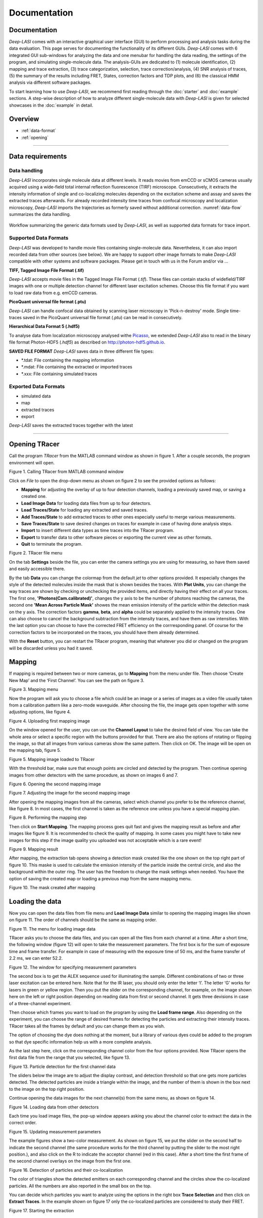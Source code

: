 Documentation
=====

.. _documentation:

Documentation
------------

*Deep-LASI* comes with an interactive graphical user interface (GUI) to perform processing and analysis tasks during the data evaluation. This page serves for documenting the functionality of its different GUIs. *Deep-LASI* comes with 6 integrated GUI sub-windows for analyzing the data and one menubar for handling the data reading, the settings of the program, and simulating single-molecule data. The analysis-GUIs are dedicated to (1) molecule identification, (2) mapping and trace extraction, (3) trace categorization, selection, trace correction/analysis, (4) SNR analysis of traces, (5) the summary of the results including FRET, States, correction factors and TDP plots, and (6) the classical HMM analysis via different software packages. 

To start learning how to use *Deep-LASI*, we recommend first reading through the :doc:`starter` and :doc:`example` sections. 
A step-wise description of how to analyze different single-molecule data with *Deep-LASI* is given for selected showcases in the :doc:`example` in detail.

Overview
------------------
- :ref:`data-format`
- :ref:`opening`

--------------------------------------------------------------------

..  _data-format:
Data requirements
-------------------

Data handling
~~~~~~~~~~~~~~~~~~~~~~~~~~~~~~
*Deep-LASI* incorporates single molecule data at different levels. It reads movies from emCCD or sCMOS cameras usually acquired using a wide-field total internal reflection fluorescence (TIRF) microscope. Consecutively, it extracts the intensity information of single and co-localizing molecules depending on the excitation scheme and assay and saves the extracted traces afterwards. For already recorded intensity time traces from confocal microscopy and localization microscopy, *Deep-LASI* imports the trajectories as formerly saved without additional correction. :numref:`data-flow` summarizes the data handling.

.. figure:: ./../figures/documents/1_Data_Handling.png
   :width: 700
   :alt: Data Handling 
   :align: center
   :name: data-flow
   
   Workflow summarizing the generic data formats used by *Deep-LASI*, as well as supported data formats for trace import.

Supported Data Formats
~~~~~~~~~~~~~~~~~~~~~~~~~~~~~~
*Deep-LASI* was developed to handle movie files containing single-molecule data. Nevertheless, it can also import recorded data from other sources (see below). We are happy to support other image formats to make *Deep-LASI* compatible with other systems and software packages. Please get in touch with us in the Forum and/or via ...

**TIFF, Tagged Image File Format (.tif)**

*Deep-LASI* accepts movie files in the Tagged Image File Format (*.tif*). These files can contain stacks of widefield/TIRF images with
one or multiple detection channel for different laser excitation schemes. Choose this file format if you want to load raw data from e.g. emCCD cameras. 

**PicoQuant universal file format (.ptu)**

*Deep-LASI* can handle confocal data obtained by scanning laser microscopy in 'Pick-n-destroy' mode. Single time-traces saved in the PicoQuant universal file format (*.ptu*) can be read in consecutively.

**Hierarchical Data Format 5 (.hdf5)**

To analyse data from localization microscopy analysed withe `Picasso <https://picassosr.readthedocs.io/en/latest/index.html>`_, we extended *Deep-LASI* also to read in the binary file format Photon-HDF5 (*.hdf5*) as described on `http://photon-hdf5.github.io <http://photon-hdf5.github.io>`_.

**SAVED FILE FORMAT**
*Deep-LASI* saves data in three different file types:

* *.tdat:   File containing the mapping information
* *.mdat:   File containing the extracted or imported traces
* *.xxx:    File containing simulated traces

Exported Data Formats
~~~~~~~~~~~~~~~~~~~~~~~~~~~~~~
* simulated data
* map
* extracted traces
* export 
*Deep-LASI* saves the extracted traces together with the latest 



--------------------------------------------------------------------

Opening TRacer
-------------

Call the program *TRacer* from the MATLAB command window as shown in figure 1. After a couple seconds, the program environment will open. 

.. image:: ./../figures/documents/Fig_1_Call_Progamm.png
   :width: 300
   :alt: Call Tracer
   :align: center

Figure 1. Calling TRacer from MATLAB command window

Click on *File* to open the drop-down menu as shown on figure 2 to see the provided options as follows:

* **Mapping** for adjusting the overlay of up to four detection channels, loading a previously saved map, or saving a created one.

* **Load Image Data** for loading data files from up to four detectors.

* **Load Traces/State** for loading any extracted and saved traces.

* **Add Traces/State** to add extracted traces to other ones especially useful to merge various measurements.

* **Save Traces/State** to save desired changes on traces for example in case of having done analysis steps.

* **Import** to insert different data types as time traces into the TRacer program.

* **Export** to transfer data to other software pieces or exporting the current view as other formats.

* **Quit** to terminate the program.

.. image:: ./../figures/documents/Fig_2_Open_Mapping_Menu.png
   :width: 200
   :alt: Open mapping menu
   :align: center
   
Figure 2. TRacer file menu

On the tab **Settings** beside the file, you can enter the camera settings you are using for measuring, so have them saved and easily accessible there.

By the tab **Data** you can change the colormap from the default *jet* to other options provided. It especially changes the style of the detected molecules inside the mask that is shown besides the traces. With **Plot Units**, you can change the way traces are shown by checking or unchecking the provided items, and directly having their effect on all your traces. The first one, **'Photons(Cam.calibrated)'**, changes the y axis to be the number of photons reaching the cameras, the second one **'Mean Across Particle Mask'** showes the mean emission intensity of the particle within the detection mask on the y axis. The correction factors **gamma**, **beta**, and **alpha** could be separately applied to the intensity traces. One can also choose to cancel the background subtraction from the intensity traces, and have them as raw intensities. With the last option you can choose to have the corrected FRET efficiency on the corrresponding panel. Of course for the correction factors to be incorporated on the traces, you should have them already determined.

With the **Reset** button, you can restart the TRacer program, meaning that whatever you did or changed on the program will be discarded unless you had it saved.

Mapping
-------------

If mapping is required between two or more cameras, go to **Mapping** from the menu under file. Then choose ‘Create New Map’ and the ‘First Channel’. You can see the path on figure 3.

.. image:: ./../figures/documents/Fig_3_Mapping_Menu.png
   :width: 500
   :alt: Open mapping menu
   :align: center
   
Figure 3. Mapping menu

Now the program will ask you to choose a file which could be an image or a series of images as a video file usually taken from a calibration pattern like a zero-mode waveguide. After choosing the file, the image gets open together with some adjusting options, like figure 4.

.. image:: ./../figures/documents/Fig_4_Map_Image_Uploading.png
   :width: 300
   :alt: map uploading
   :align: center 
   
Figure 4. Uploading first mapping image

On the window opened for the user, you can use the **Channel Layout** to take the desired field of view. You can take the whole area or select a specific region with the buttons provided for that. There are also the options of rotating or flipping the image, so that all images from various cameras show the same pattern. Then click on OK. The image will be open on the mapping tab, figure 5. 

.. image:: ./../figures/documents/Fig_5_Map_Image_Detecting.png
   :width: 300
   :alt: map detection
   :align: center

Figure 5. Mapping image loaded to TRacer

With the threshold bar, make sure that enough points are circled and detected by the program. Then continue opening images from other detectors with the same procedure, as shown on images 6 and 7. 

.. image:: ./../figures/documents/Fig_6_Map_Second_Channel.png
   :width: 300
   :alt: second map image
   :align: center
   
Figure 6. Opening the second mapping image

.. image:: ./../figures/documents/Fig_7_Map_Second_Uploading.png
   :width: 300
   :alt: second map uploading
   :align: center
   
Figure 7. Adjusting the image for the second mapping image

After opening the mapping images from all the cameras, select which channel you prefer to be the reference channel, like figure 8. In most cases, the first channel is taken as the reference one unless you have a special mapping plan.

.. image:: ./../figures/documents/Fig_8_Mapping_Starting.png
   :width: 300
   :alt: start mapping
   :align: center

Figure 8. Performing the mapping step

Then click on **Start Mapping**. The mapping process goes quit fast and gives the mapping result as before and after images like figure 9. It is recommended to check the quality of mapping. In some cases you might have to take new images for this step if the image quality you uploaded was not acceptable which is a rare event! 
   
.. image:: ./../figures/documents/Fig_9_Map_Before_After.png
   :width: 300
   :alt: check mapping
   :align: center
   
Figure 9. Mapping result

After mapping, the extraction tab opens showing a detection mask created like the one shown on the top right part of figure 10. This maske is used to calculate the emission intensity of the particle inside the central circle, and also the background within the outer ring. The user has the freedom to change the mask settings when needed. You have the option of saving the created map or loading a previous map from the same mapping menu. 

.. image:: ./../figures/documents/Fig_10_Map_Saving.png
   :width: 300
   :alt: check mapping
   :align: center
   
Figure 10. The mask created after mapping 
 
Loading the data 
-------------
 
Now you can open the data files from file menu and **Load Image Data** similar to opening the mapping images like shown on figure 11. The order of channels should be the same as mapping order. 
 
.. image:: ./../figures/documents/Fig_11_Data_Loading.png
   :width: 300
   :alt: loading first channel
   :align: center
   
Figure 11. The menu for loading image data 

TRacer asks you to choose the data files, and you can open all the files from each channel at a time. After a short time, the following window (figure 12) will open to take the measurement parameters. The first box is for the sum of exposure time and frame transfer. For example in case of measuring with the exposure time of 50 ms, and the frame transfer of 2.2 ms, we can enter 52.2.

.. image:: ./../figures/documents/Fig_12_Measurement_Parameters.png
   :width: 300
   :alt: inserting measurement parameters
   :align: center
   
Figure 12. The window for specifying measurement parameters 

The second box is to get the ALEX sequence used for illuminating the sample. Different combinations of two or three laser excitation can be entered here. Note that for the IR laser, you should only enter the letter ‘I’. The letter ‘G’ works for lasers in green or yellow region. Then you put the slider on the corresponding channel, for example, on the image shown here on the left or right position depending on reading data from first or second channel. It gets three devisions in case of a three-channel experiment.

Then choose which frames you want to load on the program by using the **Load frame range**. Also depending on the experiment, you can choose the range of desired frames for detecting the particles and extracting their intensity traces. TRacer takes all the frames by default and you can change them as you wish.

The option of choosing the dye does nothing at the moment, but a library of various dyes could be added to the program so that dye specific information help us with a more complete analysis.

As the last step here, click on the corresponding channel color from the four options provided. Now TRacer opens the first data file from the range that you selected, like figure 13.

.. image:: ./../figures/documents/Fig_13_Detecting_Particles.png
   :width: 300
   :alt: first channel detection
   :align: center
   
Figure 13. Particle detection for the first channel data 

The sliders below the image are to adjust the display contrast, and detection threshold so that one gets more particles detected. The detected particles are inside a triangle within the image, and the number of them is shown in the box next to the image on the top right position.

Continue opening the data images for the next channel(s) from the same menu, as shown on figure 14.

.. image:: ./../figures/documents/Fig_14_Data_Loading_Second_Channel.png
   :width: 300
   :alt: loading second channel
   :align: center
   
Figure 14. Loading data from other detectors

Each time you load image files, the pop-up window appears asking you about the channel color to extract the data in the correct order.

.. image:: ./../figures/documents/Fig_15_Measurement_Parameters_Second_Chan.png
   :width: 300
   :alt: inserting second measurement parameters
   :align: center
   
Figure 15. Updating measurement parameters

The example figures show a two-color measurement. As shown on figure 15, we put the slider on the second half to indicate the second channel (the same procedure works for the third channel by putting the slider to the most right position.), and also click on the R to indicate the acceptor channel (red in this case). After a short time the first frame of the second channel overlays on the image from the first one.

.. image:: ./../figures/documents/Fig_16_Detecting_Colocal.png
   :width: 300
   :alt: detection of colocalization
   :align: center
   
Figure 16. Detection of particles and their co-localization 

The color of triangles show the detected emitters on each corresponding channel and the circles show the co-localized particles. All the numbers are also reported in the small box on the top.

You can decide which particles you want to analyze using the options in the right box **Trace Selection** and then click on **Extract Traces**. In the example shown on figure 17 only the co-localized particles are considered to study their FRET.

.. image:: ./../figures/documents/Fig_17_Extracting_Start.png
   :width: 300
   :alt: start extraction
   :align: center
   
Figure 17. Starting the extraction 

Intensity Traces
-------------

After the extraction step which might take a while depending on the amount of data loaded, the resulting traces will open on the next tab called **Traces** as shown on figure 18 for both two- and three-color measurements. You can see on the left side that 6100 two-color traces were extracted from the loaded data set.

.. image:: ./../figures/documents/Fig_18_Trace.png
   :width: 700
   :alt: trace
   :align: center
   
Figure 18. Examplary traces for a two-color measurement on the left, and three-color on the right 

On figure 18 on the left, you see the time trace of both donor and acceptor in the left upper pannel. Because of illuminating the sample using ALEX mode, a lot of information are available on each trace. The gray plot is the total intensity on the donor channel which in theory is expected to have a stable value before a bleaching step. The green trace is the signal of donor after donor excitation, the red trace is the emission of acceptor after donor excitation (FRET), and the dark red is the emission of acceptor after acceptor excitation. You can choose which intensity trace be shown from the right box **Plot Layout** by checking or unchecking the corresponding boxes.

The lower pannel in orange, is the time trace of FRET efficiency. You can also choose which efficiency trace to see. It especially comes handy in case of having more than one FRET pair like the case shown on the right part. In the middle column, the detected particle on each channel is shown inside the detection mask, and in addition to the trace information this can also help to decide if we have a single molecule or not. For example you should see one emitter in the middle and no particle sitting on the background ring, since it will falsify the background calculation.

For a three-color measurement, you will get an additional pannel. As shown on figure 18 on the right, the uppest pannel consists of all the intensities after the blue excitation in the blue channel. So the dark blue is the emission of the blue dye after blue excitation, the light blue is the emission of green dye after the blue excitation, and the purple trace is the emission of red dye after blue excitation. The rest of the pannels are the same as described before.

With the **navigation** slider you can go through all traces, and with the **classification** part, you can manually cetegorize your traces into several categories based on your analysis needs, see an example on figure 19. All traces are by default in the **Uncategorized** section, by clicking on the plus sign you can add more categoties, rename, and also assign keyboard letters to transfer them to a corresponding category by simply pressing the assigned key.

.. note:: You can not assign the letters **A**, **D**, or **E** to your categories. These are the keys that you can use to go to the previous trace (A), the next trace (D), and have the program select analysis region for you (E).

You can also delete an unwanted category with the trash can icon or uncheck the filter box to prevent them being visible. It is especially helpful for the trash category for example. When you assign a trace to a specific category, it will be automatically removed from the first **Uncategorized** one.

.. image:: ./../figures/documents/Fig_19_Categories.png
   :width: 300
   :alt: categorization options
   :align: center
   
Figure 19. Navigation and categorization

For selecting the desired region on each trace for furthur analysis, you can drag the mouse to make the selected region shadowed, for example from the begenning of a trace until a bleaching step. By clicking on the trace region, the mouse turns to an active cursor for a general selection for example when all the dyes are active. TRacer will use the first bleaching step to calculate the correction factors. If you want to select channel specific regions, press the numbers 1,2,… to indicate the channel with the same order you loaded the images, and then you can select the region by the cursor special to each channel like the example on figure 20 for the red channel as the second one. For other channels the cursor shows the other corresponding letters like B, G, and I.

.. image:: ./../figures/documents/Fig_20_Cursor_Activating.png
   :width: 300
   :alt: three color look
   :align: center
   
Figure 20. Activated cursor specific for red channel 

The next photo shows an example of region selection for both green and red channels. Here the FRET efficiency trace gets the selection until the first bleaching step, and this region will be added to the FRET histogram in the end. 

The correction factors calculated from each trace are in the **FRET contol** box on the lower right corner. If a trace is not suitable for calculating the correction factors, then the median value of the whole data set would be applied on that. 

.. image:: ./../figures/documents/Fig_21_Correction_Factor_Table.png
   :width: 300
   :alt: activate cursor
   :align: center
   
Figure 21. Correction factors based on the selected region on a trace

After having all the traces categorized, you can move on to the **Histograms** tab (figure 22), choose the category you want which are the same as you defined (figure 23), and get information about your data as histograms already fitted. Information such as the total signal, background level, countrate, signal to noise ratio, and bleaching time, figure 24. The fitting results are provided in a table on the right side.

.. image:: ./../figures/documents/Fig_22_Histogram_Tab.png
   :width: 300
   :alt: correction factor table
   :align: center
   
Figure 22. Histogram tab

.. image:: ./../figures/documents/Fig_23_Histogram_Tab_Categories.png
   :width: 300
   :alt: going to histogram tab
   :align: center
   
Figure 23. Categories shown on *Histogram* tab 

.. image:: ./../figures/documents/Fig_24_Measurement_Histograms.png
   :width: 300
   :alt: category selection for histogram
   :align: center
   
Figure 24. Measurement histograms 

Then you can move on to the **FRET** tab, and again choose the desired category by clicking on the plus sign beside the list.

.. image:: ./../figures/documents/Fig_25_FRET_Tab.png
   :width: 300
   :alt: FRET tab 
   :align: center
   
Figure 25. FRET tab on TRacer   
   
.. image:: ./../figures/documents/Fig_26_FRET_Tab_Categories.png
   :width: 300
   :alt: FRET tab categories 
   :align: center
   
Figure 26. Choosing categories on *FRET* tab

After choosing the category, you can select from the **Plot Mode** which plot to get. In the example shown on figure 26, you get the histogram of apparent FRET efficiency, like the one in figure 27. 

.. image:: ./../figures/documents/Fig_27_Result_Histogram.png
   :width: 300
   :alt: apparent FRET histogram
   :align: center
   
Figure 27. An exemplary histogram of apparent FRET efficiency with two populations

There are options in **Display Settings** (see figure 28) to make the framewise and/or moleculewise plot visible, normalize them, and also to fit them by choosing the best fitting method. If sometimes fitting seems so wrong, you can manually insert some values based on what you roughly see on the plot, fix them and fit again. By playing around the fitting gets better, then you can uncheck the fixing boxes and let the program find the best fitting values. You can also change the color of your plot(s) by clicking on the colored rectangle and choose a desired color.

.. image:: ./../figures/documents/Fig_28_Fitting_Histogram.png
   :width: 300
   :alt: display settings
   :align: center

Figure 28. Display settings for the resulting plots

On the HMM tab, you can again select a category and run the HMM on it. This option works for two-color measurements at the moment. There are some other options for analysis the kinetics of a three-color measurement which will come shortly in the following parts.

.. image:: ./../figures/documents/Fig_29_HMM_Tab.png
   :width: 300
   :alt: HMM tab
   :align: center
   
Figure 29. HMM tab on TRacer

.. image:: ./../figures/documents/Fig_30_HMM_Starting.png
   :width: 300
   :alt: starting HMM
   :align: center
   
Figure 30. Starting HMM on data

Automated Analysis by Deep Learning
-------------

In case you want to save time and not go through all the analysis steps manually which might take days and even weeks especially for categorizing, you can use the automated analysis provided in the **Deep Learning** tab, Figure 31. This is an additional program using pre-trained deep neural networks incorporated into TRacer.

.. image:: ./../figures/documents/Fig_31_TracesTab.png
   :width: 300
   :alt: starting HMM
   :align: center
   
Figure 31. The automated analysis tab, **Deep Learning**

The simplest way to get your final results is to click on **Magic Button** (figure 32) and the program will do all the steps of categorization, correction, and dynamics analysis for you! All neural network models are chosen automatically dependent on the number of channels in your data set. The first step is the categorization of all traces. Note, that only dynamic traces reaching the confidence threshold (editable the deep learning tab) will be included in the category 'Dynamic (filtered)' and further analyzed. The **Magic Button** simply calls a series of functions which you also have access to individually, namely **Categorize Traces**, **Autocorrect**, **Number of States** and **State Transitions**. For the prediction of state transitions you have more freedom if you call the function separately. For example, you can run the prediction on fully corrected data, choose a specific model in case you have prior knowledge about the system or feed all frames into the state classifier without prior categorization of the trace classifier.

.. image:: ./../figures/documents/Fig_32_DeepLearning_Tab.png
   :width: 300
   :alt: magic button
   :align: center
   
Figure 32. Deep Learning Tab with Magic Button

After trace classification, auto calculation of all available correction factors is performed. Figure 33 shows the histograms of the extracted direct excitation, crosstalk and gamma factors with the corresponding median, mean, and mode values. Gamma factors are calculated 3-fold for median, mean and mode values of direct excitation and crosstalk to show you the influence of these globally used correction factors on the gamma factor. The total number of traces and frames used for the calculation of each correction factor is displayed above the histrograms.

.. image:: ./../figures/documents/Fig_33_ct_dir_autocalc.png
   :width: 300
   :alt: ct dir factors 
   :align: center
   
.. image:: ./../figures/documents/Fig_33_gamma_autocalc.png
   :width: 300
   :alt: gamma factors 
   :align: center
Figure 33. Correction factors histograms

After trace classification and correction, the number of states classifier will predict the most probable number of states for each trace. The corresponding confidence values will be shown in a pop up histogram.

.. image:: ./../figures/documents/Fig_34_number_of_states_confidence.png
   :width: 300
   :alt: state number
   :align: center
Figure 34. Number of states confidence for each trace

The predictions of the number of states classifier are used for model selection of the state transition classifier, which subsequently sort all frames in the dynamic traces into state occupancy. Figures 35 and 36 show a histogram of statewise FRET efficiency and tracewise state confidence, respectively.

.. image:: ./../figures/documents/Fig_35_state_transition_confidence.png
   :width: 300
   :alt: state prediction confidence
   :align: center
Figure 35. Histogram of apparent FRET

.. image:: ./../figures/documents/Fig_36_statewise_mean_FRET_histogram.png
   :width: 300
   :alt: statewise mean FRET
   :align: center
Figure 36. Sate certainty of the neural network

After all neural network predictions are completed, the program asks you to choose the number of bins, the confidence threshold and the number of states categories to include in the TDP (Transition Density Plot).

.. image:: ./../figures/documents/Fig_37_DL_TDP_input.png
   :width: 300
   :alt: TDP input
   :align: center
   
Figure 37. TDP input parameters

.. image:: ./../figures/documents/Fig_38_TDP_LiveFit_Panel.png
   :width: 300
   :alt: TDP
   :align: center
   
Figure 38. TDP with live fit panel

By clicking on **Select ROI**, you can choose a cluster and obtain dynamic information about it. The mean values of dwelltime, initial and final FRET, and the number of transitions appear on the rext box to the right. The live fit panel below fits the selected dwellimes with an exponential. By choosing the **Fit Selection**, **Fit Upper Triangle** or **Fit Lower Triangle** you can fit the dwell times using the Curve Fitting Toolbox™ from MATLAB (not available in compiled programs!). **Plot Dwelltimes** will plot the dwelltimes of the selected transitions in a histogram. **Plot FRET** and **Plot corr. FRET** show you the histogrammed apparent and corrected FRET efficiency of the selection, respectively. In case of 3-color FRET data, the FRET efficiencies of all other dye pairs are shown as well.

Magic button is the fully automated step. You may also intend to take separate and different analysis steps without the magic button. For that, you first need to load a neural network from the same table of **Trace Tools**, figure 41. First choose the closest option to your measurement from the drop-down menu on the right, and then click on **Load Neural Network**. Then with the options provided you can do the necessary analysis on your data and get the results within a couple of minutes. Note that to do the autocorrect, you should first click on **Categorize** and then click on **Autocorrect**. After having the categories made by the software, you always have the option of going through the traces, make any changes, and save the current status of the data set.
